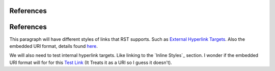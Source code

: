 ++++++++++
References
++++++++++

++++++++++
References
++++++++++

This paragraph will have different styles of links that RST supports. Such as `External Hyperlink Targets`_. Also the embedded URI format, details found `here <http://docutils.sourceforge.net/docs/ref/rst/restructuredtext.html#embedded-uris>`_.

We will also need to test internal hyperlink targets. Like linking to the `Inline Styles`_ section. I wonder if the embedded URI format will for for this `Test Link <Emphasis>`_ (It Treats it as a URI so I guess it doesn't).

.. _External Hyperlink Targets: http://docutils.sourceforge.net/docs/user/rst/quickref.html#hyperlink-targets

